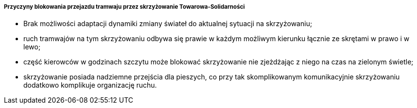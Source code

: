 ===== Przyczyny blokowania przejazdu tramwaju przez skrzyżowanie Towarowa-Solidarności
* Brak możliwości adaptacji dynamiki zmiany świateł do aktualnej sytuacji na skrzyżowaniu;
* ruch tramwajów na tym skrzyżowaniu odbywa się prawie w każdym możliwym kierunku łącznie ze skrętami w prawo i w lewo;
* część kierowców w godzinach szczytu może blokować skrzyżowanie nie zjeżdżając z niego na czas na zielonym świetle;
* skrzyżowanie posiada nadziemne przejścia dla pieszych, co przy tak skomplikowanym komunikacyjnie skrzyżowaniu dodatkowo komplikuje organizację ruchu.
